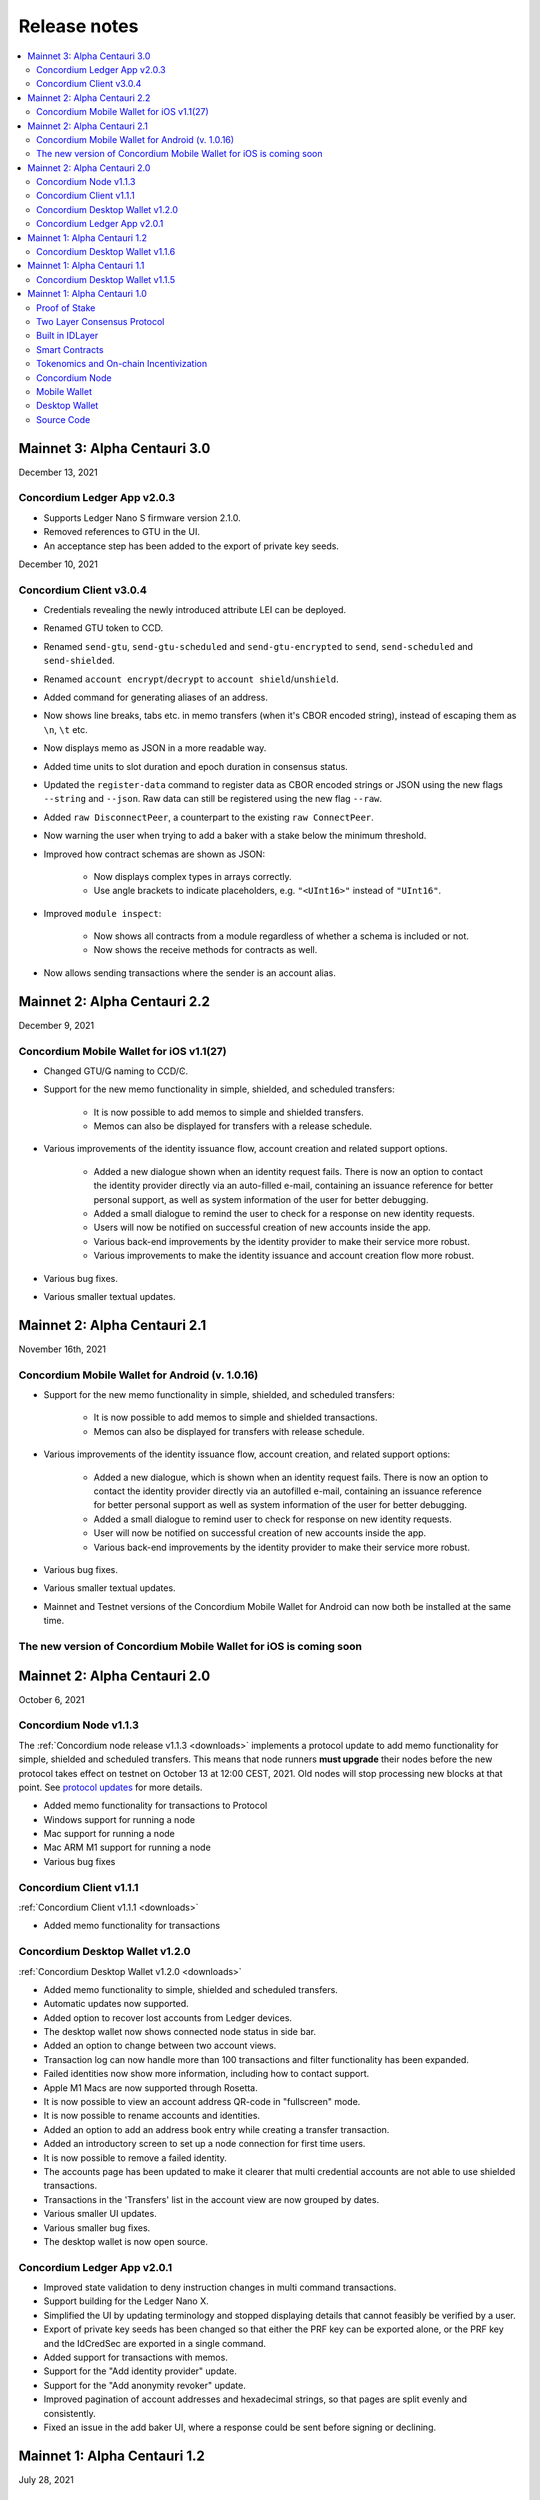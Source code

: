 .. _mainnet-release-notes:

=============
Release notes
=============

.. contents::
   :local:
   :backlinks: none


Mainnet 3: Alpha Centauri 3.0
==============================

December 13, 2021

Concordium Ledger App v2.0.3
----------------------------
- Supports Ledger Nano S firmware version 2.1.0.
- Removed references to GTU in the UI.
- An acceptance step has been added to the export of private key seeds.

December 10, 2021

Concordium Client v3.0.4
------------------------

- Credentials revealing the newly introduced attribute LEI can be deployed.
- Renamed GTU token to CCD.
- Renamed ``send-gtu``, ``send-gtu-scheduled`` and ``send-gtu-encrypted`` to ``send``, ``send-scheduled`` and ``send-shielded``.
- Renamed ``account encrypt``/``decrypt`` to ``account shield``/``unshield``.
- Added command for generating aliases of an address.
- Now shows line breaks, tabs etc. in memo transfers (when it's CBOR encoded string), instead of escaping them as ``\n``, ``\t`` etc.
- Now displays memo as JSON in a more readable way.
- Added time units to slot duration and epoch duration in consensus status.
- Updated the ``register-data`` command to register data as CBOR encoded strings or JSON using the new flags ``--string`` and ``--json``. Raw data can still be registered using the new flag ``--raw``.
- Added ``raw DisconnectPeer``, a counterpart to the existing ``raw ConnectPeer``.
- Now warning  the user when trying to add a baker with a stake below the minimum threshold.
- Improved how contract schemas are shown as JSON:

   - Now displays complex types in arrays correctly.
   - Use angle brackets to indicate placeholders, e.g. ``"<UInt16>"`` instead of ``"UInt16"``.
- Improved ``module inspect``:

   - Now shows all contracts from a module regardless of whether a schema is included or not.
   - Now shows the receive methods for contracts as well.
- Now allows sending transactions where the sender is an account alias.


Mainnet 2: Alpha Centauri 2.2
=============================

December 9, 2021

Concordium Mobile Wallet for iOS v1.1(27)
-------------------------------------------

- Changed GTU/Ǥ naming to CCD/Ͼ.
- Support for the new memo functionality in simple, shielded, and scheduled transfers:

   - It is now possible to add memos to simple and shielded transfers.
   - Memos can also be displayed for transfers with a release schedule.

- Various improvements of the identity issuance flow, account creation and related support options.

   - Added a new dialogue shown when an identity request fails. There is now an option to contact the identity provider directly via an auto-filled e-mail, containing an issuance reference for better personal support, as well as system information of the user for better debugging.
   - Added a small dialogue to remind the user to check for a response on new identity requests.
   - Users will now be notified on successful creation of new accounts inside the app.
   - Various back-end improvements by the identity provider to make their service more robust.
   - Various improvements to make the identity issuance and account creation flow more robust.

- Various bug fixes.
- Various smaller textual updates.


Mainnet 2: Alpha Centauri 2.1
=============================

November 16th, 2021

Concordium Mobile Wallet for Android (v. 1.0.16)
------------------------------------------------

-  Support for the new memo functionality in simple, shielded, and scheduled transfers:

      -  It is now possible to add memos to simple and shielded transactions.
      -  Memos can also be displayed for transfers with release schedule.

-  Various improvements of the identity issuance flow, account creation, and related support options:

      -  Added a new dialogue, which is shown when an identity request fails. There is now an option to contact the identity provider directly via an autofilled e-mail,
         containing an issuance reference for better personal support as well as system information of the user for better debugging.
      -  Added a small dialogue to remind user to check for response on new identity requests.
      -  User will now be notified on successful creation of new accounts inside the app.
      -  Various back-end improvements by the identity provider to make their service more robust.

-  Various bug fixes.

-  Various smaller textual updates.

-  Mainnet and Testnet versions of the Concordium Mobile Wallet for Android can now both be installed at the same time.

The new version of Concordium Mobile Wallet for iOS is coming soon
------------------------------------------------------------------


Mainnet 2: Alpha Centauri 2.0
==============================

October 6, 2021

Concordium Node v1.1.3
----------------------

The :ref:`Concordium node release v1.1.3 <downloads>` implements a protocol update to add memo functionality for simple, shielded and scheduled transfers.
This means that node runners **must upgrade** their nodes before the new protocol takes effect on testnet on October 13 at 12:00 CEST, 2021. Old nodes will
stop processing new blocks at that point. See `protocol updates <https://github.com/Concordium/concordium-update-proposals>`_ for more details.

- Added memo functionality for transactions to Protocol
- Windows support for running a node
- Mac support for running a node
- Mac ARM M1 support for running a node
- Various bug fixes

Concordium Client v1.1.1
------------------------

:ref:`Concordium Client v1.1.1 <downloads>`

- Added memo functionality for transactions

Concordium Desktop Wallet v1.2.0
--------------------------------

:ref:`Concordium Desktop Wallet v1.2.0 <downloads>`

- Added memo functionality to simple, shielded and scheduled transfers.
- Automatic updates now supported.
- Added option to recover lost accounts from Ledger devices.
- The desktop wallet now shows connected node status in side bar.
- Added an option to change between two account views.
- Transaction log can now handle more than 100 transactions and filter functionality has been expanded.
- Failed identities now show more information, including how to contact support.
- Apple M1 Macs are now supported through Rosetta.
- It is now possible to view an account address QR-code in "fullscreen" mode.
- It is now possible to rename accounts and identities.
- Added an option to add an address book entry while creating a transfer transaction.
- Added an introductory screen to set up a node connection for first time users.
- It is now possible to remove a failed identity.
- The accounts page has been updated to make it clearer that multi credential accounts are not able to use shielded transactions.
- Transactions in the 'Transfers' list in the account view are now grouped by dates.
- Various smaller UI updates.
- Various smaller bug fixes.
- The desktop wallet is now open source.

Concordium Ledger App v2.0.1
----------------------------

- Improved state validation to deny instruction changes in multi command transactions.
- Support building for the Ledger Nano X.
- Simplified the UI by updating terminology and stopped displaying details that cannot feasibly be verified by a user.
- Export of private key seeds has been changed so that either the PRF key can be exported alone, or the PRF key and the IdCredSec are exported in a single command.
- Added support for transactions with memos.
- Support for the "Add identity provider" update.
- Support for the "Add anonymity revoker" update.
- Improved pagination of account addresses and hexadecimal strings, so that pages are split evenly and consistently.
- Fixed an issue in the add baker UI, where a response could be sent before signing or declining.


Mainnet 1: Alpha Centauri 1.2
=============================

July 28, 2021

Concordium Desktop Wallet v1.1.6
--------------------------------

- Fixed an issue where identity creation would fail consistently making it impossible to create new identities.

Mainnet 1: Alpha Centauri 1.1
==============================

July 27, 2021

Concordium Desktop Wallet v1.1.5
--------------------------------

-  General improvements to the user interface, in particular for multi signature transaction flows.
-  Change of wallet password now enforces the same length restriction as when initially set.
-  Wallet exports now contain the genesis hash to prevent the import of a wallet from testnet to a mainnet wallet.
-  Improved messages when waiting for a Ledger device to be connected.
-  Transaction status is now included in an account report.
-  Fixed an issue where e.g. a loss of connection could result in a failed identity when it should not.
-  Security improvements. Node integration was available to the Electron renderer threads which is considered unsafe. This has now been disabled.
-  Added foundation feature for importing and creating multi signature transactions in bulk.
-  A number of bug fixes.

**Concordium Ledger App v1.0.2**

-  Scheduled transfer release times are now shown as human readable UTC date time strings.
-  Fixed a UI bug in remove baker transaction.

Mainnet 1: Alpha Centauri 1.0
=============================

June 9, 2021

We are proud to announce that version 1 of the Concordium blockchain infrastructure, the “Alpha Centauri” release, is available for download.

Our Mainnet release has the following main features:

Proof of Stake
--------------

The Concordium Blockchain uses a proof of stake mechanism to ensure resource-efficient operation of the network.

Two Layer Consensus Protocol
----------------------------

-  Nakamoto-Style Consensus
   Bakers participate in a form of lottery to win the right to append blocks to the chain.

-  Finality Layer
   Concordium finality layer dynamically ‘checkpoints’ the blockchain using Byzantine agreement to identify and mark common blocks in the chains of honest users as final.

Built in IDLayer
----------------

Account creation is based on a validated identity, but at the same time it provides transactional privacy for users with a mechanism that allows accountability to local regulatory authorities.

Transactional privacy is further enhanced by support for shielded transfers.

Smart Contracts
---------------

Concordium blockchain has native support for smart contracts on-chain with our core on-chain language WebAssembly (Wasm), a portable well-defined assembly-like language.

Rust is the first off-chain high level smart contract language.

Tokenomics and On-chain Incentivization
---------------------------------------

The Concordium blockchain comprises a set of transactions and economic roles that interact within the economy. An economic role, such as a baker or account holder, is represented by an account on the Concordium platform.

The flow of CCD between accounts via transactions creates an economy that is designed to incentivize participation in the network and counter dishonest behaviour. It is the objective of the Concordium Foundation to guide the creation of a sustainable economy that rewards participants for their efforts in developing the network.

Concordium Node
---------------
The Concordium node software is available for Linux and available in two different packages:

-  A distribution package, which provides wrappers for setting up the node in a Docker image.

-  A Debian package built for Ubuntu 20.04. This package allows for greater customization of the node set up.

Mobile Wallet
-------------

The Mobile Wallet is available for iOS and Android with support for:

-  identity issuance and management.
-  account creation and management.
-  simple and shielded transactions.
-  platform security protection
-  export and import to other mobile wallets.
-  access to the blockchain through a “wallet proxy” operated by Concordium with no need to run a node.

Desktop Wallet
--------------

The Desktop Wallet is available for Windows, macOS, and Linux with support for:

-  identity issuance and management.
-  account creation and management.
-  protection by Ledger Nano S device.
-  multi signature account set up and management.
-  multiple transaction types:
   -  Simple
   -  Scheduled
   -  Shielded
   -  Multi-signature
-  filtering and printing historic transactions
-  baker management
-  access to blockchain via a service node, which is usually owned by the user of the Desktop Wallet.

Source Code
-----------

The source code for the Concordium Blockchain is free open source software. You can access our repositories on the `Concordium GitHub organization page <https://github.com/Concordium>`_.

